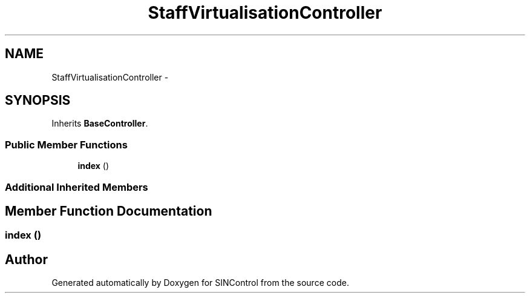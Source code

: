 .TH "StaffVirtualisationController" 3 "Thu May 21 2015" "SINControl" \" -*- nroff -*-
.ad l
.nh
.SH NAME
StaffVirtualisationController \- 
.SH SYNOPSIS
.br
.PP
.PP
Inherits \fBBaseController\fP\&.
.SS "Public Member Functions"

.in +1c
.ti -1c
.RI "\fBindex\fP ()"
.br
.in -1c
.SS "Additional Inherited Members"
.SH "Member Function Documentation"
.PP 
.SS "index ()"


.SH "Author"
.PP 
Generated automatically by Doxygen for SINControl from the source code\&.
